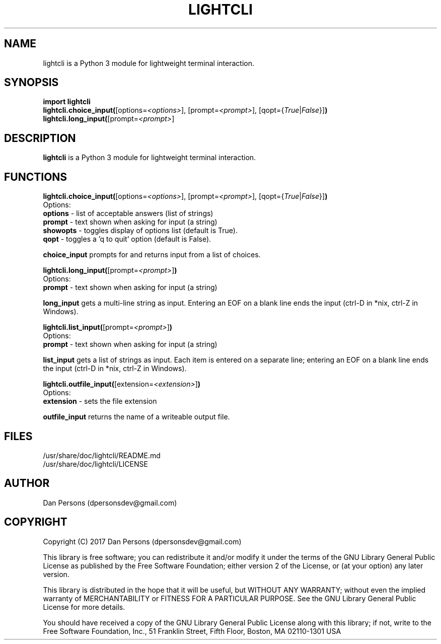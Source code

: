 .TH LIGHTCLI 3
.SH NAME
lightcli is a Python 3 module for lightweight terminal interaction.

.SH SYNOPSIS
    \fBimport lightcli
    \fBlightcli.choice_input(\fR[options=\fI<options>\fR], [prompt=\fI<prompt>\fR], [qopt={\fITrue\fR|\fIFalse\fR}]\fB)\fR
    \fBlightcli.long_input(\fR[prompt=\fI<prompt>\fR]


.SH DESCRIPTION
\fBlightcli\fP is a Python 3 module for lightweight terminal interaction.

.SH FUNCTIONS
\fBlightcli.choice_input(\fR[options=\fI<options>\fR], [prompt=\fI<prompt>\fR], [qopt={\fITrue\fR|\fIFalse\fR}]\fB)\fR
.br
Options:
    \fBoptions\fR - list of acceptable answers (list of strings)
    \fBprompt\fR - text shown when asking for input (a string)
    \fBshowopts\fR - toggles display of options list (default is True).
    \fBqopt\fR - toggles a 'q to quit' option (default is False).

\fBchoice_input\fR prompts for and returns input from a list of choices.

\fBlightcli.long_input(\fR[prompt=\fI<prompt>\fR]\fB)\fR
.br
Options:
    \fBprompt\fR - text shown when asking for input (a string)

\fBlong_input\fR gets a multi-line string as input. Entering an EOF on a blank line ends the input (ctrl-D in *nix, ctrl-Z in Windows).

\fBlightcli.list_input(\fR[prompt=\fI<prompt>\fR]\fB)\fR
.br
Options:
    \fBprompt\fR - text shown when asking for input (a string)

\fBlist_input\fR gets a list of strings as input. Each item is entered on a separate line; entering an EOF on a blank line ends the input (ctrl-D in *nix, ctrl-Z in Windows).

\fBlightcli.outfile_input(\fR[extension=\fI<extension>\fR]\fB)\fR
.br
Options:
    \fBextension\fR - sets the file extension

\fBoutfile_input\fR returns the name of a writeable output file.

.SH FILES
    /usr/share/doc/lightcli/README.md
    /usr/share/doc/lightcli/LICENSE

.SH AUTHOR
Dan Persons (dpersonsdev@gmail.com)

.SH COPYRIGHT
Copyright (C) 2017 Dan Persons (dpersonsdev@gmail.com)

This library is free software; you can redistribute it and/or
modify it under the terms of the GNU Library General Public
License as published by the Free Software Foundation; either
version 2 of the License, or (at your option) any later version.

This library is distributed in the hope that it will be useful,
but WITHOUT ANY WARRANTY; without even the implied warranty of
MERCHANTABILITY or FITNESS FOR A PARTICULAR PURPOSE.  See the GNU
Library General Public License for more details.

You should have received a copy of the GNU Library General Public
License along with this library; if not, write to the Free Software
Foundation, Inc., 51 Franklin Street, Fifth Floor, Boston, MA  02110-1301  USA
